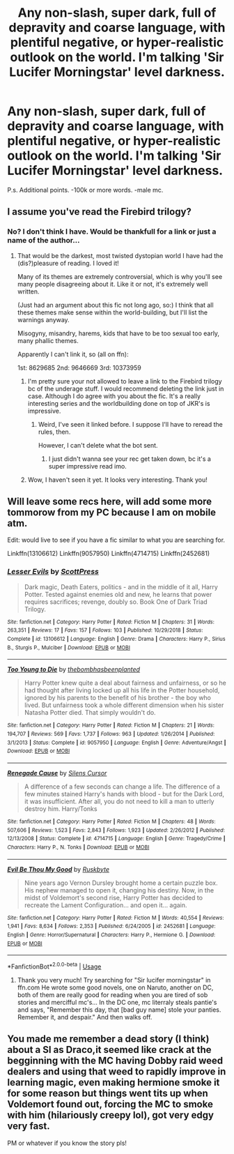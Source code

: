 #+TITLE: Any non-slash, super dark, full of depravity and coarse language, with plentiful negative, or hyper-realistic outlook on the world. I'm talking 'Sir Lucifer Morningstar' level darkness.

* Any non-slash, super dark, full of depravity and coarse language, with plentiful negative, or hyper-realistic outlook on the world. I'm talking 'Sir Lucifer Morningstar' level darkness.
:PROPERTIES:
:Author: nutakufan010
:Score: 12
:DateUnix: 1576956675.0
:DateShort: 2019-Dec-21
:FlairText: Request
:END:
P.s. Additional points. -100k or more words. -male mc.


** I assume you've read the Firebird trilogy?
:PROPERTIES:
:Author: Tintingocce
:Score: 4
:DateUnix: 1576963294.0
:DateShort: 2019-Dec-22
:END:

*** No? I don't think I have. Would be thankfull for a link or just a name of the author...
:PROPERTIES:
:Author: nutakufan010
:Score: 1
:DateUnix: 1577023204.0
:DateShort: 2019-Dec-22
:END:

**** That would be the darkest, most twisted dystopian world I have had the (dis?)pleasure of reading. I loved it!

Many of its themes are extremely controversial, which is why you'll see many people disagreeing about it. Like it or not, it's extremely well written.

(Just had an argument about this fic not long ago, so:) I think that all these themes make sense within the world-building, but I'll list the warnings anyway.

Misogyny, misandry, harems, kids that have to be too sexual too early, many phallic themes.

Apparently I can't link it, so (all on ffn):

1st: 8629685 2nd: 9646669 3rd: 10373959
:PROPERTIES:
:Author: Tintingocce
:Score: 2
:DateUnix: 1577047571.0
:DateShort: 2019-Dec-23
:END:

***** I'm pretty sure your not allowed to leave a link to the Firebird trilogy bc of the underage stuff. I would recommend deleting the link just in case. Although I do agree with you about the fic. It's a really interesting series and the worldbuilding done on top of JKR's is impressive.
:PROPERTIES:
:Author: bex1399
:Score: 1
:DateUnix: 1577049915.0
:DateShort: 2019-Dec-23
:END:

****** Weird, I've seen it linked before. I suppose I'll have to reread the rules, then.

However, I can't delete what the bot sent.
:PROPERTIES:
:Author: Tintingocce
:Score: 1
:DateUnix: 1577050323.0
:DateShort: 2019-Dec-23
:END:

******* I just didn't wanna see your rec get taken down, bc it's a super impressive read imo.
:PROPERTIES:
:Author: bex1399
:Score: 1
:DateUnix: 1577050404.0
:DateShort: 2019-Dec-23
:END:


***** Wow, I haven't seen it yet. It looks very interesting. Thank you!
:PROPERTIES:
:Author: Sharedo
:Score: 1
:DateUnix: 1577057210.0
:DateShort: 2019-Dec-23
:END:


** Will leave some recs here, will add some more tommorow from my PC because I am on mobile atm.

Edit: would live to see if you have a fic similar to what you are searching for.

Linkffn(13106612) Linkffn(9057950) Linkffn(4714715) Linkffn(2452681)
:PROPERTIES:
:Author: mrcaster
:Score: 2
:DateUnix: 1576971176.0
:DateShort: 2019-Dec-22
:END:

*** [[https://www.fanfiction.net/s/13106612/1/][*/Lesser Evils/*]] by [[https://www.fanfiction.net/u/4033897/ScottPress][/ScottPress/]]

#+begin_quote
  Dark magic, Death Eaters, politics - and in the middle of it all, Harry Potter. Tested against enemies old and new, he learns that power requires sacrifices; revenge, doubly so. Book One of Dark Triad Trilogy.
#+end_quote

^{/Site/:} ^{fanfiction.net} ^{*|*} ^{/Category/:} ^{Harry} ^{Potter} ^{*|*} ^{/Rated/:} ^{Fiction} ^{M} ^{*|*} ^{/Chapters/:} ^{31} ^{*|*} ^{/Words/:} ^{263,351} ^{*|*} ^{/Reviews/:} ^{17} ^{*|*} ^{/Favs/:} ^{157} ^{*|*} ^{/Follows/:} ^{103} ^{*|*} ^{/Published/:} ^{10/29/2018} ^{*|*} ^{/Status/:} ^{Complete} ^{*|*} ^{/id/:} ^{13106612} ^{*|*} ^{/Language/:} ^{English} ^{*|*} ^{/Genre/:} ^{Drama} ^{*|*} ^{/Characters/:} ^{Harry} ^{P.,} ^{Sirius} ^{B.,} ^{Sturgis} ^{P.,} ^{Mulciber} ^{*|*} ^{/Download/:} ^{[[http://www.ff2ebook.com/old/ffn-bot/index.php?id=13106612&source=ff&filetype=epub][EPUB]]} ^{or} ^{[[http://www.ff2ebook.com/old/ffn-bot/index.php?id=13106612&source=ff&filetype=mobi][MOBI]]}

--------------

[[https://www.fanfiction.net/s/9057950/1/][*/Too Young to Die/*]] by [[https://www.fanfiction.net/u/4573056/thebombhasbeenplanted][/thebombhasbeenplanted/]]

#+begin_quote
  Harry Potter knew quite a deal about fairness and unfairness, or so he had thought after living locked up all his life in the Potter household, ignored by his parents to the benefit of his brother - the boy who lived. But unfairness took a whole different dimension when his sister Natasha Potter died. That simply wouldn't do.
#+end_quote

^{/Site/:} ^{fanfiction.net} ^{*|*} ^{/Category/:} ^{Harry} ^{Potter} ^{*|*} ^{/Rated/:} ^{Fiction} ^{M} ^{*|*} ^{/Chapters/:} ^{21} ^{*|*} ^{/Words/:} ^{194,707} ^{*|*} ^{/Reviews/:} ^{569} ^{*|*} ^{/Favs/:} ^{1,737} ^{*|*} ^{/Follows/:} ^{963} ^{*|*} ^{/Updated/:} ^{1/26/2014} ^{*|*} ^{/Published/:} ^{3/1/2013} ^{*|*} ^{/Status/:} ^{Complete} ^{*|*} ^{/id/:} ^{9057950} ^{*|*} ^{/Language/:} ^{English} ^{*|*} ^{/Genre/:} ^{Adventure/Angst} ^{*|*} ^{/Download/:} ^{[[http://www.ff2ebook.com/old/ffn-bot/index.php?id=9057950&source=ff&filetype=epub][EPUB]]} ^{or} ^{[[http://www.ff2ebook.com/old/ffn-bot/index.php?id=9057950&source=ff&filetype=mobi][MOBI]]}

--------------

[[https://www.fanfiction.net/s/4714715/1/][*/Renegade Cause/*]] by [[https://www.fanfiction.net/u/1613119/Silens-Cursor][/Silens Cursor/]]

#+begin_quote
  A difference of a few seconds can change a life. The difference of a few minutes stained Harry's hands with blood - but for the Dark Lord, it was insufficient. After all, you do not need to kill a man to utterly destroy him. Harry/Tonks
#+end_quote

^{/Site/:} ^{fanfiction.net} ^{*|*} ^{/Category/:} ^{Harry} ^{Potter} ^{*|*} ^{/Rated/:} ^{Fiction} ^{M} ^{*|*} ^{/Chapters/:} ^{48} ^{*|*} ^{/Words/:} ^{507,606} ^{*|*} ^{/Reviews/:} ^{1,523} ^{*|*} ^{/Favs/:} ^{2,843} ^{*|*} ^{/Follows/:} ^{1,923} ^{*|*} ^{/Updated/:} ^{2/26/2012} ^{*|*} ^{/Published/:} ^{12/13/2008} ^{*|*} ^{/Status/:} ^{Complete} ^{*|*} ^{/id/:} ^{4714715} ^{*|*} ^{/Language/:} ^{English} ^{*|*} ^{/Genre/:} ^{Tragedy/Crime} ^{*|*} ^{/Characters/:} ^{Harry} ^{P.,} ^{N.} ^{Tonks} ^{*|*} ^{/Download/:} ^{[[http://www.ff2ebook.com/old/ffn-bot/index.php?id=4714715&source=ff&filetype=epub][EPUB]]} ^{or} ^{[[http://www.ff2ebook.com/old/ffn-bot/index.php?id=4714715&source=ff&filetype=mobi][MOBI]]}

--------------

[[https://www.fanfiction.net/s/2452681/1/][*/Evil Be Thou My Good/*]] by [[https://www.fanfiction.net/u/226550/Ruskbyte][/Ruskbyte/]]

#+begin_quote
  Nine years ago Vernon Dursley brought home a certain puzzle box. His nephew managed to open it, changing his destiny. Now, in the midst of Voldemort's second rise, Harry Potter has decided to recreate the Lament Configuration... and open it... again.
#+end_quote

^{/Site/:} ^{fanfiction.net} ^{*|*} ^{/Category/:} ^{Harry} ^{Potter} ^{*|*} ^{/Rated/:} ^{Fiction} ^{M} ^{*|*} ^{/Words/:} ^{40,554} ^{*|*} ^{/Reviews/:} ^{1,941} ^{*|*} ^{/Favs/:} ^{8,634} ^{*|*} ^{/Follows/:} ^{2,353} ^{*|*} ^{/Published/:} ^{6/24/2005} ^{*|*} ^{/id/:} ^{2452681} ^{*|*} ^{/Language/:} ^{English} ^{*|*} ^{/Genre/:} ^{Horror/Supernatural} ^{*|*} ^{/Characters/:} ^{Harry} ^{P.,} ^{Hermione} ^{G.} ^{*|*} ^{/Download/:} ^{[[http://www.ff2ebook.com/old/ffn-bot/index.php?id=2452681&source=ff&filetype=epub][EPUB]]} ^{or} ^{[[http://www.ff2ebook.com/old/ffn-bot/index.php?id=2452681&source=ff&filetype=mobi][MOBI]]}

--------------

*FanfictionBot*^{2.0.0-beta} | [[https://github.com/tusing/reddit-ffn-bot/wiki/Usage][Usage]]
:PROPERTIES:
:Author: FanfictionBot
:Score: 2
:DateUnix: 1576971188.0
:DateShort: 2019-Dec-22
:END:

**** Thank you very much! Try searching for "Sir lucifer morningstar" in ffn.com He wrote some good novels, one on Naruto, another on DC, both of them are really good for reading when you are tired of sob stories and mercifful mc's... In the DC one, mc literraly steals pantie's and says, "Remember this day, that [bad guy name] stole your panties. Remember it, and despair." And then walks off.
:PROPERTIES:
:Author: nutakufan010
:Score: 1
:DateUnix: 1577022810.0
:DateShort: 2019-Dec-22
:END:


** You made me remember a dead story (I think) about a SI as Draco,it seemed like crack at the begginning with the MC having Dobby raid weed dealers and using that weed to rapidly improve in learning magic, even making hermione smoke it for some reason but things went tits up when Voldemort found out, forcing the MC to smoke with him (hilariously creepy lol), got very edgy very fast.

PM or whatever if you know the story pls!
:PROPERTIES:
:Author: DEFEATED_GUY
:Score: 1
:DateUnix: 1577087819.0
:DateShort: 2019-Dec-23
:END:
